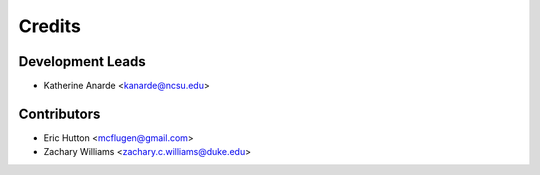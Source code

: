 Credits
=======

Development Leads
-----------------

* Katherine Anarde <kanarde@ncsu.edu>

Contributors
------------

* Eric Hutton <mcflugen@gmail.com>
* Zachary Williams <zachary.c.williams@duke.edu>
